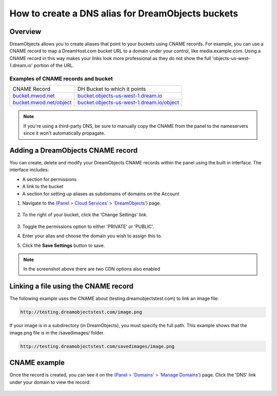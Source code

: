 ==================================================
How to create a DNS alias for DreamObjects buckets
==================================================

Overview
~~~~~~~~

DreamObjects allows you to create aliases that point to your buckets using
CNAME records. For example, you can use a CNAME record to map a DreamHost.com
bucket URL to a domain under your control, like media.example.com. Using a
CNAME record in this way makes your links look more professional as they do
not show the full 'objects-us-west-1.dream.io' portion of the URL.

Examples of CNAME records and bucket
------------------------------------

+-----------------------------------------------------------+-----------------------------------------------------------------------------------------------+
| CNAME Record                                              | DH Bucket to which it points                                                                  |
+-----------------------------------------------------------+-----------------------------------------------------------------------------------------------+
| `bucket.mwod.net <http://bucket.mwod.net>`_               | `bucket.objects-us-west-1.dream.io <http://bucket.objects-us-west-1.dream.io>`_               |
+-----------------------------------------------------------+-----------------------------------------------------------------------------------------------+
| `bucket.mwod.net/object <http://bucket.mwod.net/object>`_ | `bucket.objects-us-west-1.dream.io/object <http://bucket.objects-us-west-1.dream.io/object>`_ |
+-----------------------------------------------------------+-----------------------------------------------------------------------------------------------+

.. note::

    If you're using a third-party DNS, be sure to manually copy the CNAME from
    the panel to the nameservers since it won't automatically propagate.

Adding a DreamObjects CNAME record
~~~~~~~~~~~~~~~~~~~~~~~~~~~~~~~~~~

You can create, delete and modify your DreamObjects CNAME records within the
panel using the built in interface. The interface includes:

* A section for permissions
* A link to the bucket
* A section for setting up aliases as subdomains of domains on the Account

1. Navigate to the `(Panel > Cloud Services’ > ‘DreamObjects’
   <https://panel.dreamhost.com/index.cgi?tree=cloud.objects&>`_) page.

    .. figure:: images/01_DreamSpeed_CDN.fw.png

2. To the right of your bucket, click the ‘Change Settings’ link.

    .. figure:: images/02_DreamObjects_CNAME.png

3. Toggle the permissions option to either 'PRIVATE' or 'PUBLIC'.
4. Enter your alias and choose the domain you wish to assign this to.
5. Click the **Save Settings** button to save.

.. note:: In the screenshot above there are two CDN options also enabled

Linking a file using the CNAME record
~~~~~~~~~~~~~~~~~~~~~~~~~~~~~~~~~~~~~

The following example uses the CNAME about (testing.dreamobjectstest.com) to
link an image file:

.. code::

    http://testing.dreamobjectstest.com/image.png

If your image is in a subdirectory (in DreamObjects), you must specify the
full path. This example shows that the image.png file is in the /savedimages/
folder.

.. code::

    http://testing.dreamobjectstest.com/savedimages/image.png

CNAME example
~~~~~~~~~~~~~

Once the record is created, you can see it on the `(Panel > 'Domains' >
'Manage Domains' <https://panel.dreamhost.com/index.cgi?tree=domain.manage&>`_)
page. Click the 'DNS' link under your domain to view the record:

.. figure:: images/03_DreamObjects_CNAME.PNG

.. meta::
    :labels: dns bucket
